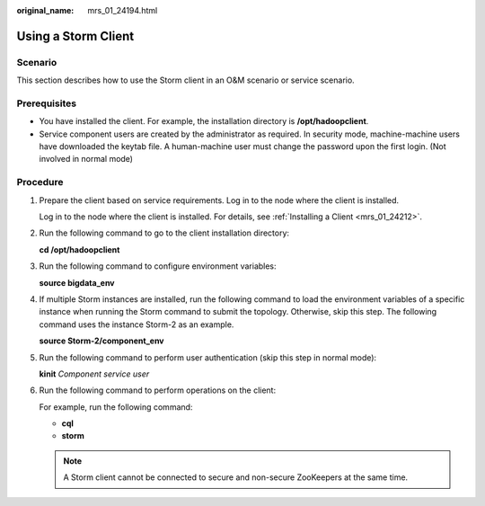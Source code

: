 :original_name: mrs_01_24194.html

.. _mrs_01_24194:

Using a Storm Client
====================

Scenario
--------

This section describes how to use the Storm client in an O&M scenario or service scenario.

Prerequisites
-------------

-  You have installed the client. For example, the installation directory is **/opt/hadoopclient**.
-  Service component users are created by the administrator as required. In security mode, machine-machine users have downloaded the keytab file. A human-machine user must change the password upon the first login. (Not involved in normal mode)

Procedure
---------

#. Prepare the client based on service requirements. Log in to the node where the client is installed.

   Log in to the node where the client is installed. For details, see :ref:`Installing a Client <mrs_01_24212>`.

#. Run the following command to go to the client installation directory:

   **cd /opt/hadoopclient**

#. Run the following command to configure environment variables:

   **source bigdata_env**

#. If multiple Storm instances are installed, run the following command to load the environment variables of a specific instance when running the Storm command to submit the topology. Otherwise, skip this step. The following command uses the instance Storm-2 as an example.

   **source Storm-2/component_env**

#. Run the following command to perform user authentication (skip this step in normal mode):

   **kinit** *Component service user*

#. Run the following command to perform operations on the client:

   For example, run the following command:

   -  **cql**
   -  **storm**

   .. note::

      A Storm client cannot be connected to secure and non-secure ZooKeepers at the same time.
